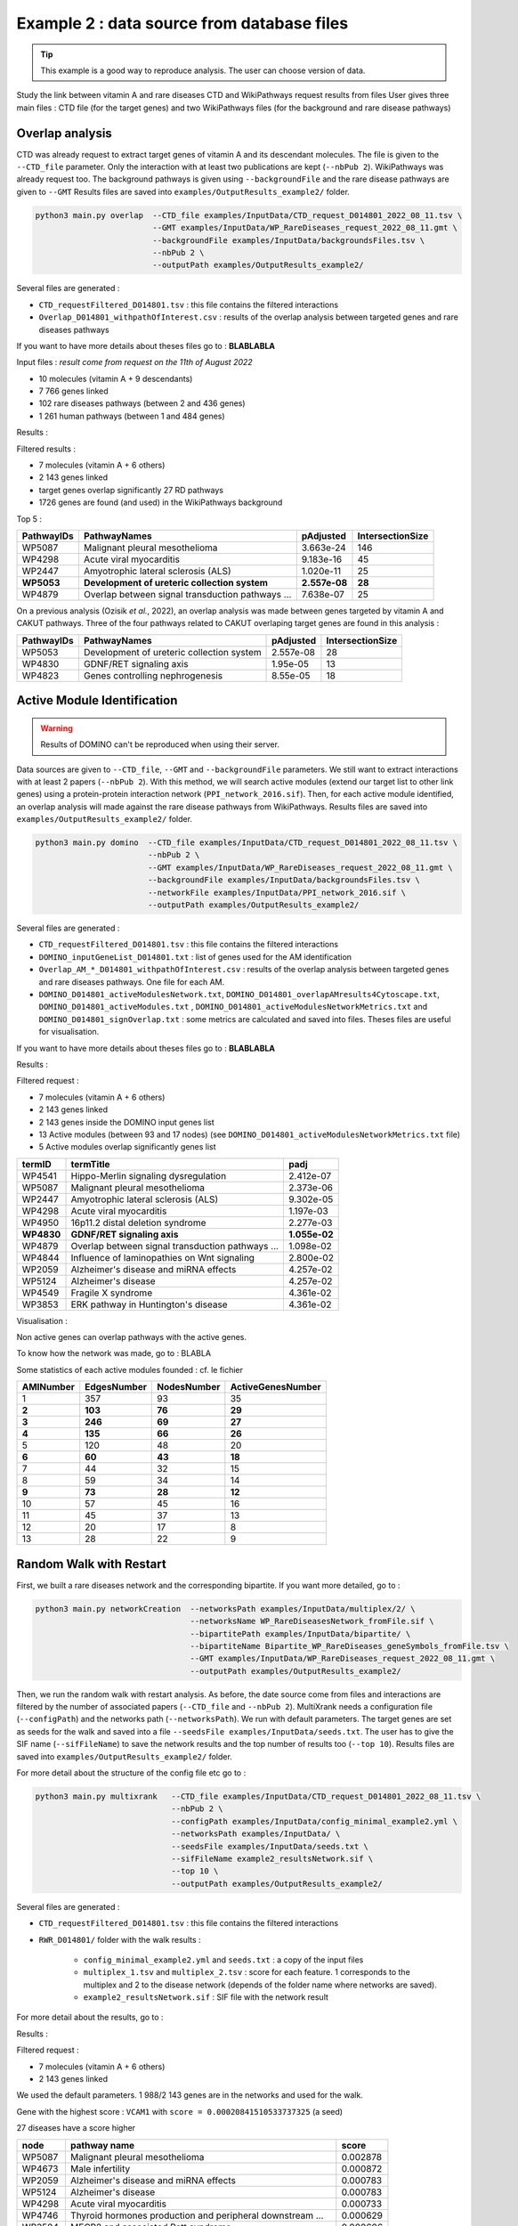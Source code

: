 .. _example2:

==================================================
Example 2 : data source from database files
==================================================

.. tip::

   This example is a good way to reproduce analysis. The user can choose version of data.

Study the link between vitamin A and rare diseases
CTD and WikiPathways request results from files
User gives three main files : CTD file (for the target genes) and two WikiPathways files (for the background and
rare disease pathways)

Overlap analysis
======================

CTD was already request to extract target genes of vitamin A and its descendant molecules. The file is given to the
``--CTD_file`` parameter. Only the interaction with at least two publications are kept (``--nbPub 2``).
WikiPathways was already request too. The background pathways is given using ``--backgroundFile`` and the rare disease
pathways are given to ``--GMT``
Results files are saved into ``examples/OutputResults_example2/`` folder.

.. code-block:: bash

   python3 main.py overlap  --CTD_file examples/InputData/CTD_request_D014801_2022_08_11.tsv \
                            --GMT examples/InputData/WP_RareDiseases_request_2022_08_11.gmt \
                            --backgroundFile examples/InputData/backgroundsFiles.tsv \
                            --nbPub 2 \
                            --outputPath examples/OutputResults_example2/

Several files are generated :

- ``CTD_requestFiltered_D014801.tsv`` : this file contains the filtered interactions

- ``Overlap_D014801_withpathOfInterest.csv`` : results of the overlap analysis between targeted genes and rare diseases pathways

If you want to have more details about theses files go to : **BLABLABLA**

Input files :
*result come from request on the 11th of August 2022*

- 10 molecules (vitamin A + 9 descendants)
- 7 766 genes linked

- 102 rare diseases pathways (between 2 and 436 genes)
- 1 261 human pathways (between 1 and 484 genes)

Results :

Filtered results :

- 7 molecules (vitamin A + 6 others)
- 2 143 genes linked

- target genes overlap significantly 27 RD pathways
- 1726 genes are found (and used) in the WikiPathways background

Top 5 :

+------------+----------------------------------------------------+---------------+------------------+
| PathwayIDs | PathwayNames                                       | pAdjusted     | IntersectionSize |
+============+====================================================+===============+==================+
|   WP5087   | Malignant pleural mesothelioma                     | 3.663e-24     |       146        |
+------------+----------------------------------------------------+---------------+------------------+
|   WP4298   | Acute viral myocarditis                            | 9.183e-16     |        45        |
+------------+----------------------------------------------------+---------------+------------------+
|   WP2447   | Amyotrophic lateral sclerosis (ALS)                | 1.020e-11     |        25        |
+------------+----------------------------------------------------+---------------+------------------+
| **WP5053** | **Development of ureteric collection system**      | **2.557e-08** |      **28**      |
+------------+----------------------------------------------------+---------------+------------------+
|   WP4879   | Overlap between signal transduction pathways ...   | 7.638e-07     |        25        |
+------------+----------------------------------------------------+---------------+------------------+

On a previous analysis (Ozisik *et al.*, 2022), an overlap analysis was made between genes targeted by vitamin A and
CAKUT pathways. Three of the four pathways related to CAKUT overlaping target genes are found in this analysis :

+------------+----------------------------------------------------+-----------+------------------+
| PathwayIDs | PathwayNames                                       | pAdjusted | IntersectionSize |
+============+====================================================+===========+==================+
|   WP5053   | Development of ureteric collection system          | 2.557e-08 |        28        |
+------------+----------------------------------------------------+-----------+------------------+
|   WP4830   | GDNF/RET signaling axis                            | 1.95e-05  |        13        |
+------------+----------------------------------------------------+-----------+------------------+
|   WP4823   | Genes controlling nephrogenesis                    | 8.55e-05  |        18        |
+------------+----------------------------------------------------+-----------+------------------+

Active Module Identification
==================================================

.. warning::

   Results of DOMINO can't be reproduced when using their server.

Data sources are given to ``--CTD_file``, ``--GMT`` and ``--backgroundFile`` parameters. We still want to extract interactions
with at least 2 papers (``--nbPub 2``).
With this method, we will search active modules (extend our target list to other link genes) using a protein-protein
interaction network (``PPI_network_2016.sif``). Then, for each active module identified, an overlap analysis will made
against the rare disease pathways from WikiPathways.
Results files are saved into ``examples/OutputResults_example2/`` folder.

.. code-block:: bash

   python3 main.py domino  --CTD_file examples/InputData/CTD_request_D014801_2022_08_11.tsv \
                           --nbPub 2 \
                           --GMT examples/InputData/WP_RareDiseases_request_2022_08_11.gmt \
                           --backgroundFile examples/InputData/backgroundsFiles.tsv \
                           --networkFile examples/InputData/PPI_network_2016.sif \
                           --outputPath examples/OutputResults_example2/

Several files are generated :

- ``CTD_requestFiltered_D014801.tsv`` : this file contains the filtered interactions

- ``DOMINO_inputGeneList_D014801.txt`` : list of genes used for the AM identification

- ``Overlap_AM_*_D014801_withpathOfInterest.csv`` : results of the overlap analysis between targeted genes and rare
  diseases pathways. One file for each AM.

- ``DOMINO_D014801_activeModulesNetwork.txt``, ``DOMINO_D014801_overlapAMresults4Cytoscape.txt``, ``DOMINO_D014801_activeModules.txt``
  , ``DOMINO_D014801_activeModulesNetworkMetrics.txt`` and ``DOMINO_D014801_signOverlap.txt`` : some metrics are
  calculated and saved into files. Theses files are useful for visualisation.

If you want to have more details about theses files go to : **BLABLABLA**

Results :

Filtered request :

- 7 molecules (vitamin A + 6 others)
- 2 143 genes linked

- 2 143 genes inside the DOMINO input genes list
- 13 Active modules (between 93 and 17 nodes) (see ``DOMINO_D014801_activeModulesNetworkMetrics.txt`` file)

- 5 Active modules overlap significantly genes list

+------------+------------------------------------------------------+----------------+
| termID     | termTitle                                            | padj           |
+============+======================================================+================+
| WP4541     | Hippo-Merlin signaling dysregulation                 | 2.412e-07      |
+------------+------------------------------------------------------+----------------+
| WP5087     | Malignant pleural mesothelioma                       | 2.373e-06      |
+------------+------------------------------------------------------+----------------+
| WP2447     | Amyotrophic lateral sclerosis (ALS)                  | 9.302e-05      |
+------------+------------------------------------------------------+----------------+
| WP4298     | Acute viral myocarditis                              | 1.197e-03      |
+------------+------------------------------------------------------+----------------+
| WP4950     | 16p11.2 distal deletion syndrome                     | 2.277e-03      |
+------------+------------------------------------------------------+----------------+
|**WP4830**  | **GDNF/RET signaling axis**                          | **1.055e-02**  |
+------------+------------------------------------------------------+----------------+
| WP4879     | Overlap between signal transduction pathways ...     | 1.098e-02      |
+------------+------------------------------------------------------+----------------+
| WP4844     | Influence of laminopathies on Wnt signaling          | 2.800e-02      |
+------------+------------------------------------------------------+----------------+
| WP2059     | Alzheimer's disease and miRNA effects                | 4.257e-02      |
+------------+------------------------------------------------------+----------------+
| WP5124     | Alzheimer's disease                                  | 4.257e-02      |
+------------+------------------------------------------------------+----------------+
| WP4549     | Fragile X syndrome                                   | 4.361e-02      |
+------------+------------------------------------------------------+----------------+
| WP3853     | ERK pathway in Huntington's disease                  | 4.361e-02      |
+------------+------------------------------------------------------+----------------+

Visualisation :

.. image:: ../../pictures/example2_DOMINO_AMnetwork.png
   :alt: example2 AMI

Non active genes can overlap pathways with the active genes.

To know how the network was made, go to : BLABLA

Some statistics of each active modules founded : cf. le fichier

+-------------+---------------+---------------+---------------------+
| AMINumber   | EdgesNumber   | NodesNumber   | ActiveGenesNumber   |
+=============+===============+===============+=====================+
| 1           | 357           | 93            | 35                  |
+-------------+---------------+---------------+---------------------+
| **2**       | **103**       | **76**        | **29**              |
+-------------+---------------+---------------+---------------------+
| **3**       | **246**       | **69**        | **27**              |
+-------------+---------------+---------------+---------------------+
| **4**       | **135**       | **66**        | **26**              |
+-------------+---------------+---------------+---------------------+
| 5           | 120           | 48            | 20                  |
+-------------+---------------+---------------+---------------------+
| **6**       | **60**        | **43**        | **18**              |
+-------------+---------------+---------------+---------------------+
| 7           | 44            | 32            | 15                  |
+-------------+---------------+---------------+---------------------+
| 8           | 59            | 34            | 14                  |
+-------------+---------------+---------------+---------------------+
| **9**       | **73**        | **28**        | **12**              |
+-------------+---------------+---------------+---------------------+
| 10          | 57            | 45            | 16                  |
+-------------+---------------+---------------+---------------------+
| 11          | 45            | 37            | 13                  |
+-------------+---------------+---------------+---------------------+
| 12          | 20            | 17            | 8                   |
+-------------+---------------+---------------+---------------------+
| 13          | 28            | 22            | 9                   |
+-------------+---------------+---------------+---------------------+

Random Walk with Restart
==================================================

First, we built a rare diseases network and the corresponding bipartite. If you want more detailed, go to :

.. code-block:: bash

   python3 main.py networkCreation  --networksPath examples/InputData/multiplex/2/ \
                                    --networksName WP_RareDiseasesNetwork_fromFile.sif \
                                    --bipartitePath examples/InputData/bipartite/ \
                                    --bipartiteName Bipartite_WP_RareDiseases_geneSymbols_fromFile.tsv \
                                    --GMT examples/InputData/WP_RareDiseases_request_2022_08_11.gmt \
                                    --outputPath examples/OutputResults_example2/

Then, we run the random walk with restart analysis. As before, the date source come from files and interactions are filtered
by the number of associated papers (``--CTD_file`` and ``--nbPub 2``).
MultiXrank needs a configuration file (``--configPath``) and the networks path (``--networksPath``). We run with
default parameters.
The target genes are set as seeds for the walk and saved into a file ``--seedsFile examples/InputData/seeds.txt``.
The user has to give the SIF name (``--sifFileName``) to save the network results and the top number of results too
(``--top 10``).
Results files are saved into ``examples/OutputResults_example2/`` folder.

For more detail about the structure of the config file etc go to :

.. code-block:: bash

   python3 main.py multixrank   --CTD_file examples/InputData/CTD_request_D014801_2022_08_11.tsv \
                                --nbPub 2 \
                                --configPath examples/InputData/config_minimal_example2.yml \
                                --networksPath examples/InputData/ \
                                --seedsFile examples/InputData/seeds.txt \
                                --sifFileName example2_resultsNetwork.sif \
                                --top 10 \
                                --outputPath examples/OutputResults_example2/

Several files are generated :

- ``CTD_requestFiltered_D014801.tsv`` : this file contains the filtered interactions

- ``RWR_D014801/`` folder with the walk results :

    - ``config_minimal_example2.yml`` and ``seeds.txt`` : a copy of the input files

    - ``multiplex_1.tsv`` and ``multiplex_2.tsv`` : score for each feature. 1 corresponds to the multiplex and 2 to
      the disease network (depends of the folder name where networks are saved).

    - ``example2_resultsNetwork.sif`` : SIF file with the network result

For more detail about the results, go to :

Results :

Filtered request :

- 7 molecules (vitamin A + 6 others)
- 2 143 genes linked

We used the default parameters.
1 988/2 143 genes are in the networks and used for the walk.

Gene with the highest score : ``VCAM1`` with ``score = 0.00020841510533737325`` (a seed)

27 diseases have a score higher

+-------------+---------------------------------------------------------------+-------------+
| node        | pathway name                                                  | score       |
+=============+===============================================================+=============+
| WP5087      | Malignant pleural mesothelioma                                | 0.002878    |
+-------------+---------------------------------------------------------------+-------------+
| WP4673      | Male infertility                                              | 0.000872    |
+-------------+---------------------------------------------------------------+-------------+
| WP2059      | Alzheimer's disease and miRNA effects                         | 0.000783    |
+-------------+---------------------------------------------------------------+-------------+
| WP5124      | Alzheimer's disease                                           | 0.000783    |
+-------------+---------------------------------------------------------------+-------------+
| WP4298      | Acute viral myocarditis                                       | 0.000733    |
+-------------+---------------------------------------------------------------+-------------+
| WP4746      | Thyroid hormones production and peripheral downstream ...     | 0.000629    |
+-------------+---------------------------------------------------------------+-------------+
| WP3584      | MECP2 and associated Rett syndrome                            | 0.000606    |
+-------------+---------------------------------------------------------------+-------------+
| WP5224      | 2q37 copy number variation syndrome                           | 0.000569    |
+-------------+---------------------------------------------------------------+-------------+
| WP4549      | Fragile X syndrome                                            | 0.000555    |
+-------------+---------------------------------------------------------------+-------------+
| WP4657      | 22q11.2 copy number variation syndrome                        | 0.000529    |
+-------------+---------------------------------------------------------------+-------------+
| WP4541      | Hippo-Merlin signaling dysregulation                          | 0.000521    |
+-------------+---------------------------------------------------------------+-------------+
| WP4932      | 7q11.23 copy number variation syndrome                        | 0.000495    |
+-------------+---------------------------------------------------------------+-------------+
| WP5053      | Development of ureteric collection system                     | 0.000454    |
+-------------+---------------------------------------------------------------+-------------+
| WP4949      | 16p11.2 proximal deletion syndrome                            | 0.000446    |
+-------------+---------------------------------------------------------------+-------------+
| WP4312      | Rett syndrome causing genes                                   | 0.000395    |
+-------------+---------------------------------------------------------------+-------------+
| WP5114      | Nucleotide excision repair in xeroderma pigmentosum           | 0.000394    |
+-------------+---------------------------------------------------------------+-------------+
| WP2447      | Amyotrophic lateral sclerosis (ALS)                           | 0.000385    |
+-------------+---------------------------------------------------------------+-------------+
| WP4879      | Overlap between signal transduction pathways contributing ... | 0.000334    |
+-------------+---------------------------------------------------------------+-------------+
| WP4803      | Ciliopathies                                                  | 0.000311    |
+-------------+---------------------------------------------------------------+-------------+
| WP4540      | Hippo signaling regulation pathways                           | 0.000309    |
+-------------+---------------------------------------------------------------+-------------+
| WP4906      | 3q29 copy number variation syndrome                           | 0.000308    |
+-------------+---------------------------------------------------------------+-------------+
| WP5222      | 2q13 copy number variation syndrome                           | 0.000285    |
+-------------+---------------------------------------------------------------+-------------+
| WP3995      | Prion disease pathway                                         | 0.000281    |
+-------------+---------------------------------------------------------------+-------------+
| WP3998      | Prader-Willi and Angelman syndrome                            | 0.000244    |
+-------------+---------------------------------------------------------------+-------------+
| WP2371      | Parkinson's disease pathway                                   | 0.000231    |
+-------------+---------------------------------------------------------------+-------------+
| **WP4823**  | **Genes controlling nephrogenesis**                           | **0.000221**|
+-------------+---------------------------------------------------------------+-------------+
| WP4545      | Oxysterols derived from cholesterol                           | 0.000217    |
+-------------+---------------------------------------------------------------+-------------+

.. image:: ../../pictures/example2_multixrank_network.png
   :alt: example2 RWR

Rare disease pathways identified
==================================================

Using orsum to compare

.. code-block:: bash

    orsum.py    --gmt WP_RareDiseases_request_2022_08_11.gmt
                --files Overlap_D014801_withRDWP.4Orsum DOMINO_D014801_signOverlap.4Orsum diseasesResults.4Orsum
                --fileAliases Overlap DOMINO multiXrank
                --outputFolder orsum/

.. image:: ../../pictures/example2_orsum.png
   :alt: example2 orsum

Commands
==================================================

.. code-block:: bash

    1. Create table for overlap analysis
    awk -F';' '{if($9<=0.05){$9=sprintf("%0.3e", $9); print $1";"$2";"$9";"$6}}' Overlap_D014801_withpathOfInterest.csv > example2_overlap_top5.csv
    awk -F';' '{if(NR==1){print "PathwayIDs;PathwayNames;pAdjusted;IntersectionSize"}; if($9<=0.05){$9=sprintf("%0.3e", $9); print $1";"$2";"$9";"$6}}' Overlap_D014801_withpathOfInterest.csv > example2_overlap_top5.csv
    awk -F';' 'NR==1{print $1";"$2";"$9";"$6} {if($9<=0.05){$9=sprintf("%0.3e", $9); print $1";"$2";"$9";"$6}}' Overlap_D014801_withpathOfInterest.csv | grep "WP5053\|WP4823\|WP5052\|WP4830"

    2. Create table for DOMINO overlap
    awk -F"\t" 'BEGIN{print "termID;termTitle;padj"} NR==FNR{a[$1]=$2; next} {$2=sprintf("%.3e", $2);print $1";"a[$1]";"$2}' ../../InputData/WP_RareDiseases_request_2022_08_11.gmt DOMINO_D014801_signOverlap.txt > example2_DOMINOOverlap.csv

    3. Create table for multiXrank analysis
    awk -F"\t" 'NR==FNR{a[$1]=$2;next} {if($3>=0.00033619597393799407){$3=sprintf("%.6f", $3); print $2"\t"a[$2]"\t"$3}}' ./../InputData/WP_RareDiseases_request_2022_08_11.gmt multiplex_2.tsv > diseasesResults.txt

    4. Create file for cytoscape
    awk -F"\t" 'NR==FNR{a[$1]; next} {if($2 in a){print $2"\tTrue"}else{print $2"\tFalse"}}' seeds.txt multiplex_1.tsv > seeds.4Cytoscape

    5. Orsum